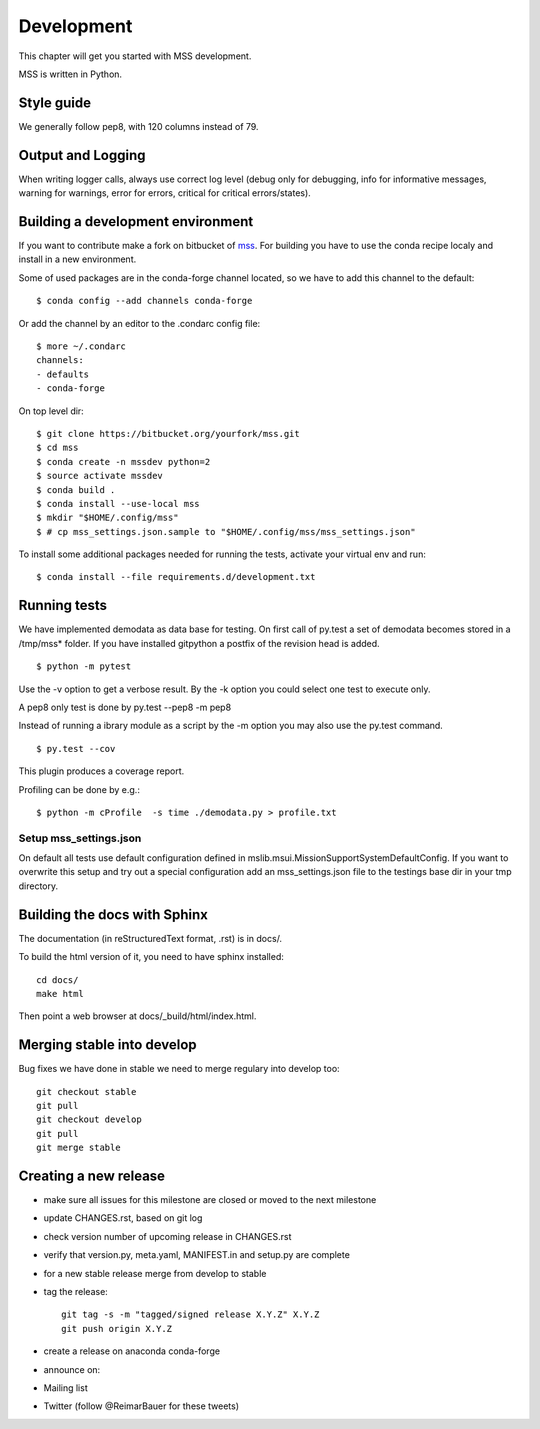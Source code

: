 Development
============================

This chapter will get you started with MSS development.

MSS is written in Python.


Style guide
~~~~~~~~~~~~~~~~

We generally follow pep8, with 120 columns instead of 79.

Output and Logging
~~~~~~~~~~~~~~~~~~~~~~~~~

When writing logger calls, always use correct log level (debug only for debugging, info for informative messages,
warning for warnings, error for errors, critical for critical errors/states).

Building a development environment
~~~~~~~~~~~~~~~~~~~~~~~~~~~~~~~~~~~

If you want to contribute make a fork on bitbucket of `mss <https://bitbucket.org/wxmetvis/mss>`_.
For building you have to use the conda recipe localy and install in a new environment.

Some of used packages are in the conda-forge channel located, so we have to add this channel to the default::

  $ conda config --add channels conda-forge

Or add the channel by an editor to the .condarc config file::

  $ more ~/.condarc
  channels:
  - defaults
  - conda-forge


On top level dir::

  $ git clone https://bitbucket.org/yourfork/mss.git
  $ cd mss
  $ conda create -n mssdev python=2
  $ source activate mssdev
  $ conda build .
  $ conda install --use-local mss
  $ mkdir "$HOME/.config/mss"
  $ # cp mss_settings.json.sample to "$HOME/.config/mss/mss_settings.json"


To install some additional packages needed for running the tests, activate your virtual env and run::

  $ conda install --file requirements.d/development.txt


Running tests
~~~~~~~~~~~~~~~~~~~

We have implemented demodata as data base for testing. On first call of py.test a set of demodata becomes stored
in a /tmp/mss* folder. If you have installed gitpython a postfix of the revision head is added.

::

   $ python -m pytest


Use the -v option to get a verbose result. By the -k option you could select one test to execute only.

A pep8 only test is done by py.test --pep8 -m pep8

Instead of running a ibrary module as a script by the -m option you may also use the py.test command.

::

   $ py.test --cov

This plugin produces a coverage report.

Profiling can be done by e.g.::

   $ python -m cProfile  -s time ./demodata.py > profile.txt


Setup mss_settings.json
----------------------------

On default all tests use default configuration defined in mslib.msui.MissionSupportSystemDefaultConfig.
If you want to overwrite this setup and try out a special configuration add an mss_settings.json
file to the testings base dir in your tmp directory.


Building the docs with Sphinx
~~~~~~~~~~~~~~~~~~~~~~~~~~~~~

The documentation (in reStructuredText format, .rst) is in docs/.

To build the html version of it, you need to have sphinx installed::

   cd docs/
   make html


Then point a web browser at docs/_build/html/index.html.


Merging stable into develop
~~~~~~~~~~~~~~~~~~~~~~~~~~~

Bug fixes we have done in stable we need to merge regulary into develop too:: 

    git checkout stable
    git pull
    git checkout develop
    git pull
    git merge stable


Creating a new release
~~~~~~~~~~~~~~~~~~~~~~

* make sure all issues for this milestone are closed or moved to the next milestone
* update CHANGES.rst, based on git log
* check version number of upcoming release in CHANGES.rst
* verify that version.py, meta.yaml, MANIFEST.in and setup.py are complete
* for a new stable release merge from develop to stable
* tag the release::

   git tag -s -m "tagged/signed release X.Y.Z" X.Y.Z
   git push origin X.Y.Z

* create a release on anaconda conda-forge
* announce on:
* Mailing list
* Twitter (follow @ReimarBauer for these tweets)

